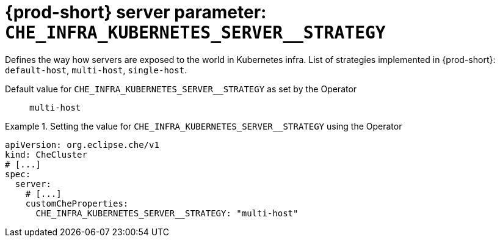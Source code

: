   
[id="{prod-id-short}-server-parameter-che_infra_kubernetes_server__strategy_{context}"]
= {prod-short} server parameter: `+CHE_INFRA_KUBERNETES_SERVER__STRATEGY+`

// FIXME: Fix the language and remove the  vale off statement.
// pass:[<!-- vale off -->]

Defines the way how servers are exposed to the world in Kubernetes infra. List of strategies implemented in {prod-short}: `default-host`, `multi-host`, `single-host`.

// Default value for `+CHE_INFRA_KUBERNETES_SERVER__STRATEGY+`:: `+multi-host+`

// If the Operator sets a different value, uncomment and complete following block:
Default value for `+CHE_INFRA_KUBERNETES_SERVER__STRATEGY+` as set by the Operator:: `+multi-host+`

ifeval::["{project-context}" == "che"]
// If Helm sets a different default value, uncomment and complete following block:
Default value for `+CHE_INFRA_KUBERNETES_SERVER__STRATEGY+` as set using the `configMap`:: `+multi-host+`
endif::[]

// FIXME: If the parameter can be set with the simpler syntax defined for CheCluster Custom Resource, replace it here

.Setting the value for `+CHE_INFRA_KUBERNETES_SERVER__STRATEGY+` using the Operator
====
[source,yaml]
----
apiVersion: org.eclipse.che/v1
kind: CheCluster
# [...]
spec:
  server:
    # [...]
    customCheProperties:
      CHE_INFRA_KUBERNETES_SERVER__STRATEGY: "multi-host"
----
====


